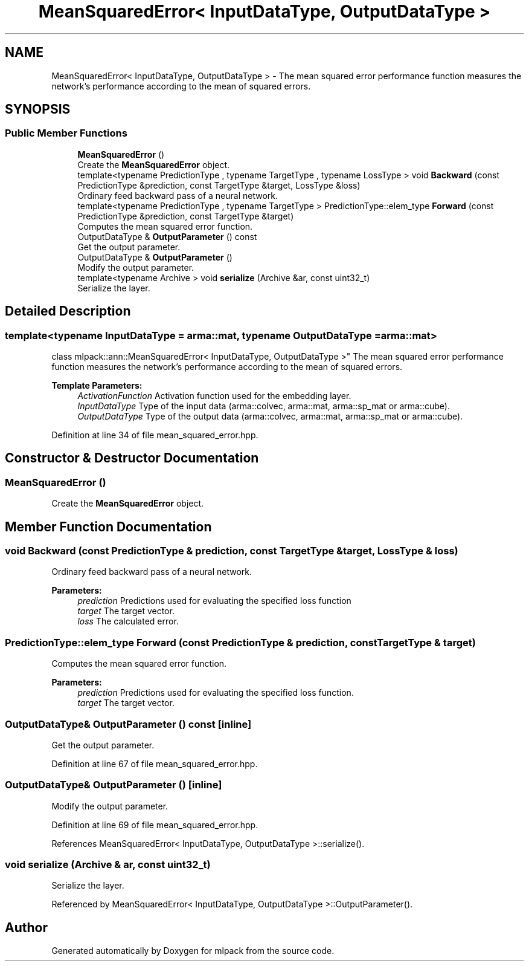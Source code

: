 .TH "MeanSquaredError< InputDataType, OutputDataType >" 3 "Sun Aug 22 2021" "Version 3.4.2" "mlpack" \" -*- nroff -*-
.ad l
.nh
.SH NAME
MeanSquaredError< InputDataType, OutputDataType > \- The mean squared error performance function measures the network's performance according to the mean of squared errors\&.  

.SH SYNOPSIS
.br
.PP
.SS "Public Member Functions"

.in +1c
.ti -1c
.RI "\fBMeanSquaredError\fP ()"
.br
.RI "Create the \fBMeanSquaredError\fP object\&. "
.ti -1c
.RI "template<typename PredictionType , typename TargetType , typename LossType > void \fBBackward\fP (const PredictionType &prediction, const TargetType &target, LossType &loss)"
.br
.RI "Ordinary feed backward pass of a neural network\&. "
.ti -1c
.RI "template<typename PredictionType , typename TargetType > PredictionType::elem_type \fBForward\fP (const PredictionType &prediction, const TargetType &target)"
.br
.RI "Computes the mean squared error function\&. "
.ti -1c
.RI "OutputDataType & \fBOutputParameter\fP () const"
.br
.RI "Get the output parameter\&. "
.ti -1c
.RI "OutputDataType & \fBOutputParameter\fP ()"
.br
.RI "Modify the output parameter\&. "
.ti -1c
.RI "template<typename Archive > void \fBserialize\fP (Archive &ar, const uint32_t)"
.br
.RI "Serialize the layer\&. "
.in -1c
.SH "Detailed Description"
.PP 

.SS "template<typename InputDataType = arma::mat, typename OutputDataType = arma::mat>
.br
class mlpack::ann::MeanSquaredError< InputDataType, OutputDataType >"
The mean squared error performance function measures the network's performance according to the mean of squared errors\&. 


.PP
\fBTemplate Parameters:\fP
.RS 4
\fIActivationFunction\fP Activation function used for the embedding layer\&. 
.br
\fIInputDataType\fP Type of the input data (arma::colvec, arma::mat, arma::sp_mat or arma::cube)\&. 
.br
\fIOutputDataType\fP Type of the output data (arma::colvec, arma::mat, arma::sp_mat or arma::cube)\&. 
.RE
.PP

.PP
Definition at line 34 of file mean_squared_error\&.hpp\&.
.SH "Constructor & Destructor Documentation"
.PP 
.SS "\fBMeanSquaredError\fP ()"

.PP
Create the \fBMeanSquaredError\fP object\&. 
.SH "Member Function Documentation"
.PP 
.SS "void Backward (const PredictionType & prediction, const TargetType & target, LossType & loss)"

.PP
Ordinary feed backward pass of a neural network\&. 
.PP
\fBParameters:\fP
.RS 4
\fIprediction\fP Predictions used for evaluating the specified loss function 
.br
\fItarget\fP The target vector\&. 
.br
\fIloss\fP The calculated error\&. 
.RE
.PP

.SS "PredictionType::elem_type Forward (const PredictionType & prediction, const TargetType & target)"

.PP
Computes the mean squared error function\&. 
.PP
\fBParameters:\fP
.RS 4
\fIprediction\fP Predictions used for evaluating the specified loss function\&. 
.br
\fItarget\fP The target vector\&. 
.RE
.PP

.SS "OutputDataType& OutputParameter () const\fC [inline]\fP"

.PP
Get the output parameter\&. 
.PP
Definition at line 67 of file mean_squared_error\&.hpp\&.
.SS "OutputDataType& OutputParameter ()\fC [inline]\fP"

.PP
Modify the output parameter\&. 
.PP
Definition at line 69 of file mean_squared_error\&.hpp\&.
.PP
References MeanSquaredError< InputDataType, OutputDataType >::serialize()\&.
.SS "void serialize (Archive & ar, const uint32_t)"

.PP
Serialize the layer\&. 
.PP
Referenced by MeanSquaredError< InputDataType, OutputDataType >::OutputParameter()\&.

.SH "Author"
.PP 
Generated automatically by Doxygen for mlpack from the source code\&.
